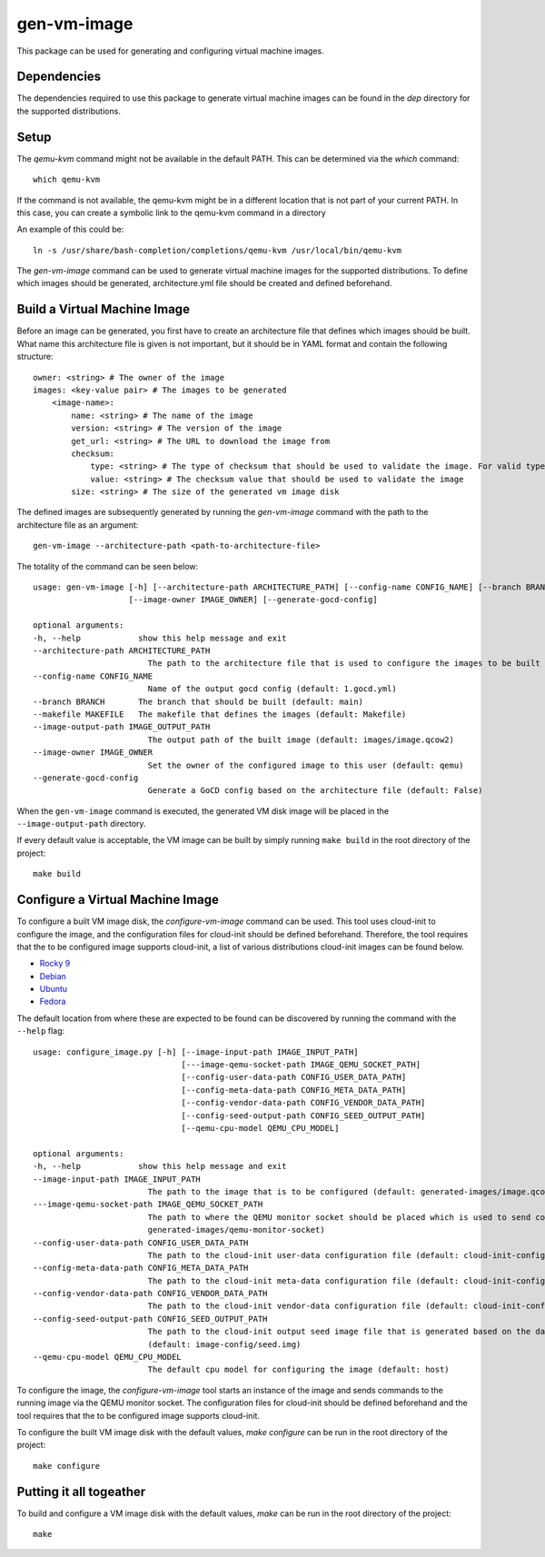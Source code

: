============
gen-vm-image
============

This package can be used for generating and configuring virtual machine images.

------------
Dependencies
------------

The dependencies required to use this package to generate virtual machine images
can be found in the `dep` directory for the supported distributions.

-----
Setup
-----

The `qemu-kvm` command might not be available in the default PATH.
This can be determined via the `which` command::

    which qemu-kvm

If the command is not available, the qemu-kvm might be in a different location that is not part of
your current PATH. In this case, you can create a symbolic link to the qemu-kvm command in a directory

An example of this could be::

    ln -s /usr/share/bash-completion/completions/qemu-kvm /usr/local/bin/qemu-kvm

The `gen-vm-image` command can be used to generate virtual machine images for the supported distributions.
To define which images should be generated, architecture.yml file should be created and defined beforehand.

-----------------------------
Build a Virtual Machine Image
-----------------------------

Before an image can be generated, you first have to create an architecture file that defines which images should be built.
What name this architecture file is given is not important, but it should be in YAML format and contain the following structure::

    owner: <string> # The owner of the image
    images: <key-value pair> # The images to be generated
        <image-name>:
            name: <string> # The name of the image
            version: <string> # The version of the image
            get_url: <string> # The URL to download the image from
            checksum:
                type: <string> # The type of checksum that should be used to validate the image. For valid types, see the supported algorithms `Here <https://docs.python.org/3/library/hashlib.html#hashlib.new>`_
                value: <string> # The checksum value that should be used to validate the image
            size: <string> # The size of the generated vm image disk

The defined images are subsequently generated by running the `gen-vm-image` command with the path to the architecture file as an argument::

    gen-vm-image --architecture-path <path-to-architecture-file>

The totality of the command can be seen below::

        usage: gen-vm-image [-h] [--architecture-path ARCHITECTURE_PATH] [--config-name CONFIG_NAME] [--branch BRANCH] [--makefile MAKEFILE] [--image-output-path IMAGE_OUTPUT_PATH]
                            [--image-owner IMAGE_OWNER] [--generate-gocd-config]

        optional arguments:
        -h, --help            show this help message and exit
        --architecture-path ARCHITECTURE_PATH
                                The path to the architecture file that is used to configure the images to be built (default: architecture.yml)
        --config-name CONFIG_NAME
                                Name of the output gocd config (default: 1.gocd.yml)
        --branch BRANCH       The branch that should be built (default: main)
        --makefile MAKEFILE   The makefile that defines the images (default: Makefile)
        --image-output-path IMAGE_OUTPUT_PATH
                                The output path of the built image (default: images/image.qcow2)
        --image-owner IMAGE_OWNER
                                Set the owner of the configured image to this user (default: qemu)
        --generate-gocd-config
                                Generate a GoCD config based on the architecture file (default: False)

When the ``gen-vm-image`` command is executed, the generated VM disk image will be placed in the ``--image-output-path`` directory.

If every default value is acceptable, the VM image can be built by simply running ``make build`` in the root directory of the project::

    make build


---------------------------------
Configure a Virtual Machine Image
---------------------------------

To configure a built VM image disk, the `configure-vm-image` command can be used.
This tool uses cloud-init to configure the image, and the configuration files for cloud-init should be defined beforehand.
Therefore, the tool requires that the to be configured image supports cloud-init, a list of various distributions cloud-init images can be found below.

- `Rocky 9 <https://download.rockylinux.org/pub/rocky/9/images>`_
- `Debian <https://cloud.debian.org/images/cloud/>`_
- `Ubuntu <https://cloud-images.ubuntu.com/>`_
- `Fedora <https://mirrors.dotsrc.org/fedora-enchilada/linux/releases/39/Cloud/>`_


The default location from where these are expected to be found can be discovered by running the command with the ``--help`` flag::

        usage: configure_image.py [-h] [--image-input-path IMAGE_INPUT_PATH]
                                       [---image-qemu-socket-path IMAGE_QEMU_SOCKET_PATH]
                                       [--config-user-data-path CONFIG_USER_DATA_PATH]
                                       [--config-meta-data-path CONFIG_META_DATA_PATH]
                                       [--config-vendor-data-path CONFIG_VENDOR_DATA_PATH]
                                       [--config-seed-output-path CONFIG_SEED_OUTPUT_PATH]
                                       [--qemu-cpu-model QEMU_CPU_MODEL]

        optional arguments:
        -h, --help            show this help message and exit
        --image-input-path IMAGE_INPUT_PATH
                                The path to the image that is to be configured (default: generated-images/image.qcow2)
        ---image-qemu-socket-path IMAGE_QEMU_SOCKET_PATH
                                The path to where the QEMU monitor socket should be placed which is used to send commands to the running image while it is being configured. (default:
                                generated-images/qemu-monitor-socket)
        --config-user-data-path CONFIG_USER_DATA_PATH
                                The path to the cloud-init user-data configuration file (default: cloud-init-config/user-data)
        --config-meta-data-path CONFIG_META_DATA_PATH
                                The path to the cloud-init meta-data configuration file (default: cloud-init-config/meta-data)
        --config-vendor-data-path CONFIG_VENDOR_DATA_PATH
                                The path to the cloud-init vendor-data configuration file (default: cloud-init-config/vendor-data)
        --config-seed-output-path CONFIG_SEED_OUTPUT_PATH
                                The path to the cloud-init output seed image file that is generated based on the data defined in the user-data, meta-data, and vendor-data configs
                                (default: image-config/seed.img)
        --qemu-cpu-model QEMU_CPU_MODEL
                                The default cpu model for configuring the image (default: host)

To configure the image, the `configure-vm-image` tool starts an instance of the image and sends commands to the running image via the QEMU monitor socket.
The configuration files for cloud-init should be defined beforehand and the tool requires that the to be configured image supports cloud-init.

To configure the built VM image disk with the default values, `make configure` can be run in the root directory of the project::

    make configure

------------------------
Putting it all togeather
------------------------

To build and configure a VM image disk with the default values, `make` can be run in the root directory of the project::

    make


